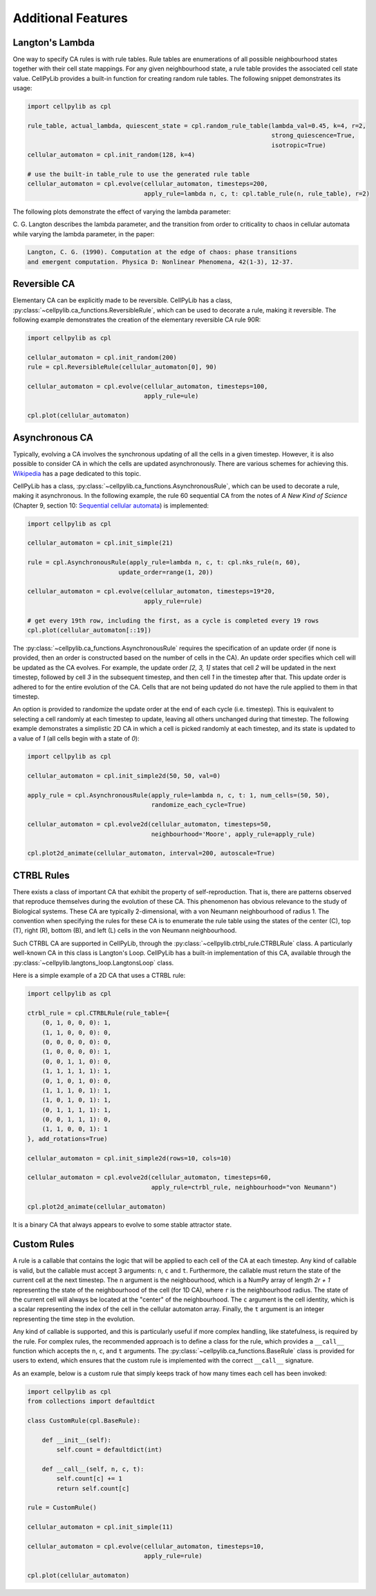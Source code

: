 Additional Features
-------------------

Langton's Lambda
~~~~~~~~~~~~~~~~

One way to specify CA rules is with rule tables. Rule tables are enumerations of all possible neighbourhood states
together with their cell state mappings. For any given neighbourhood state, a rule table provides the associated cell
state value. CellPyLib provides a built-in function for creating random rule tables. The following snippet demonstrates
its usage:

.. code-block::

    import cellpylib as cpl

    rule_table, actual_lambda, quiescent_state = cpl.random_rule_table(lambda_val=0.45, k=4, r=2,
                                                                       strong_quiescence=True,
                                                                       isotropic=True)
    cellular_automaton = cpl.init_random(128, k=4)

    # use the built-in table_rule to use the generated rule table
    cellular_automaton = cpl.evolve(cellular_automaton, timesteps=200,
                                    apply_rule=lambda n, c, t: cpl.table_rule(n, rule_table), r=2)

The following plots demonstrate the effect of varying the lambda parameter:

.. image:: _static/phase_transition.png
    :width: 650

C. G. Langton describes the lambda parameter, and the transition from order to criticality to chaos in cellular
automata while varying the lambda parameter, in the paper:

.. code-block:: text

    Langton, C. G. (1990). Computation at the edge of chaos: phase transitions
    and emergent computation. Physica D: Nonlinear Phenomena, 42(1-3), 12-37.

Reversible CA
~~~~~~~~~~~~~

Elementary CA can be explicitly made to be reversible. CellPyLib has a class,
:py:class:`~cellpylib.ca_functions.ReversibleRule`, which can be used to decorate a rule, making it reversible. The
following example demonstrates the creation of the elementary reversible CA rule 90R:

.. code-block::

    import cellpylib as cpl

    cellular_automaton = cpl.init_random(200)
    rule = cpl.ReversibleRule(cellular_automaton[0], 90)

    cellular_automaton = cpl.evolve(cellular_automaton, timesteps=100,
                                    apply_rule=ule)

    cpl.plot(cellular_automaton)

.. image:: _static/rule90R.png
    :width: 400

Asynchronous CA
~~~~~~~~~~~~~~~

Typically, evolving a CA involves the synchronous updating of all the cells in a given timestep. However, it is also
possible to consider CA in which the cells are updated asynchronously. There are various schemes for achieving this.
`Wikipedia <https://en.wikipedia.org/wiki/Asynchronous_cellular_automaton>`_ has a page dedicated to this topic.

CellPyLib has a class, :py:class:`~cellpylib.ca_functions.AsynchronousRule`, which can be used to decorate a rule, making
it asynchronous. In the following example, the rule 60 sequential CA from the notes of `A New Kind of Science` (Chapter
9, section 10: `Sequential cellular automata <http://www.wolframscience.com/nks/notes-9-10--sequential-cellular-automata/>`_)
is implemented:

.. code-block::

    import cellpylib as cpl

    cellular_automaton = cpl.init_simple(21)

    rule = cpl.AsynchronousRule(apply_rule=lambda n, c, t: cpl.nks_rule(n, 60),
                             update_order=range(1, 20))

    cellular_automaton = cpl.evolve(cellular_automaton, timesteps=19*20,
                                    apply_rule=rule)

    # get every 19th row, including the first, as a cycle is completed every 19 rows
    cpl.plot(cellular_automaton[::19])

.. image:: _static/rule60sequential.png
    :width: 300

The :py:class:`~cellpylib.ca_functions.AsynchronousRule` requires the specification of an update order (if none is
provided, then an order is constructed based on the number of cells in the CA). An update order specifies which cell
will be updated as the CA evolves. For example, the update order `[2, 3, 1]` states that cell `2` will be updated in the
next timestep, followed by cell `3` in the subsequent timestep, and then cell `1` in the timestep after that. This
update order is adhered to for the entire evolution of the CA. Cells that are not being updated do not have the
rule applied to them in that timestep.

An option is provided to randomize the update order at the end of each cycle (i.e. timestep). This is equivalent to
selecting a cell randomly at each timestep to update, leaving all others unchanged during that timestep. The following
example demonstrates a simplistic 2D CA in which a cell is picked randomly at each timestep, and its state is updated to
a value of `1` (all cells begin with a state of `0`):

.. code-block::

    import cellpylib as cpl

    cellular_automaton = cpl.init_simple2d(50, 50, val=0)

    apply_rule = cpl.AsynchronousRule(apply_rule=lambda n, c, t: 1, num_cells=(50, 50),
                                      randomize_each_cycle=True)

    cellular_automaton = cpl.evolve2d(cellular_automaton, timesteps=50,
                                      neighbourhood='Moore', apply_rule=apply_rule)

    cpl.plot2d_animate(cellular_automaton, interval=200, autoscale=True)

.. image:: _static/async_random.gif
    :width: 350


CTRBL Rules
~~~~~~~~~~~

There exists a class of important CA that exhibit the property of self-reproduction. That is, there are patterns
observed that reproduce themselves during the evolution of these CA. This phenomenon has obvious relevance to the study
of Biological systems. These CA are typically 2-dimensional, with a von Neumann neighbourhood of radius 1. The
convention when specifying the rules for these CA is to enumerate the rule table using the states of the center (C), top
(T), right (R), bottom (B), and left (L) cells in the von Neumann neighbourhood.

Such CTRBL CA are supported in CellPyLib, through the :py:class:`~cellpylib.ctrbl_rule.CTRBLRule` class. A particularly
well-known CA in this class is Langton's Loop. CellPyLib has a built-in implementation of this CA, available through
the :py:class:`~cellpylib.langtons_loop.LangtonsLoop` class.

Here is a simple example of a 2D CA that uses a CTRBL rule:

.. code-block::

    import cellpylib as cpl

    ctrbl_rule = cpl.CTRBLRule(rule_table={
        (0, 1, 0, 0, 0): 1,
        (1, 1, 0, 0, 0): 0,
        (0, 0, 0, 0, 0): 0,
        (1, 0, 0, 0, 0): 1,
        (0, 0, 1, 1, 0): 0,
        (1, 1, 1, 1, 1): 1,
        (0, 1, 0, 1, 0): 0,
        (1, 1, 1, 0, 1): 1,
        (1, 0, 1, 0, 1): 1,
        (0, 1, 1, 1, 1): 1,
        (0, 0, 1, 1, 1): 0,
        (1, 1, 0, 0, 1): 1
    }, add_rotations=True)

    cellular_automaton = cpl.init_simple2d(rows=10, cols=10)

    cellular_automaton = cpl.evolve2d(cellular_automaton, timesteps=60,
                                      apply_rule=ctrbl_rule, neighbourhood="von Neumann")

    cpl.plot2d_animate(cellular_automaton)

.. image:: _static/ctrbl.gif
    :width: 400

It is a binary CA that always appears to evolve to some stable attractor state.

Custom Rules
~~~~~~~~~~~~

A rule is a callable that contains the logic that will be applied to each cell of the CA at each timestep. Any kind of
callable is valid, but the callable must accept 3 arguments: ``n``, ``c`` and ``t``. Furthermore, the callable must
return the state of the current cell at the next timestep. The ``n`` argument is the neighbourhood, which is a NumPy
array of length `2r + 1` representing the state of the neighbourhood of the cell (for 1D CA), where ``r`` is the
neighbourhood radius. The state of the current cell will always be located at the "center" of the neighbourhood. The
``c`` argument is the cell identity, which is a scalar representing the index of the cell in the cellular automaton
array. Finally, the ``t`` argument is an integer representing the time step in the evolution.

Any kind of callable is supported, and this is particularly useful if more complex handling, like statefulness, is
required by the rule. For complex rules, the recommended approach is to define a class for the rule, which provides
a ``__call__`` function which accepts the ``n``, ``c``, and ``t`` arguments. The
:py:class:`~cellpylib.ca_functions.BaseRule` class is provided for users to extend, which ensures that the custom rule
is implemented with the correct ``__call__`` signature.

As an example, below is a custom rule that simply keeps track of how many times each cell has been invoked:

.. code-block::

    import cellpylib as cpl
    from collections import defaultdict

    class CustomRule(cpl.BaseRule):

        def __init__(self):
            self.count = defaultdict(int)

        def __call__(self, n, c, t):
            self.count[c] += 1
            return self.count[c]

    rule = CustomRule()

    cellular_automaton = cpl.init_simple(11)

    cellular_automaton = cpl.evolve(cellular_automaton, timesteps=10,
                                    apply_rule=rule)

    cpl.plot(cellular_automaton)

.. image:: _static/custom_rule.png
    :width: 250
